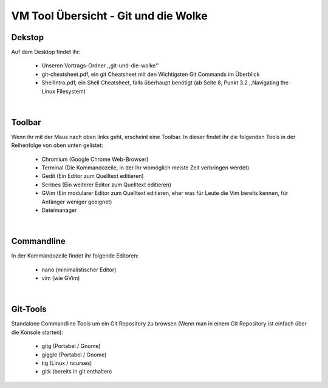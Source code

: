 =====================================
VM Tool Übersicht - Git und die Wolke
=====================================

Dekstop
-------

Auf dem Desktop findet Ihr:

	* Unseren Vortrags-Ordner ,,git-und-die-wolke''
	* git-cheatsheet.pdf, ein git Cheatsheet mit den Wichtigsten Git Commands im Überblick
	* ShellIntro.pdf, ein Shell Cheatsheet, falls überhaupt benötigt (ab Seite 8, Punkt 3.2 ,,Navigating the Linux Filesystem)
|

Toolbar
-------

Wenn ihr mit der Maus nach oben links geht, erscheint eine Toolbar.
In dieser findet ihr die folgenden Tools in der Reihenfolge von oben
unten gelistet:

	* Chromium (Google Chrome Web-Browser)
	* Terminal (Die Kommandozeile, in der ihr womöglich meiste Zeit verbringen werdet)
	* Gedit (Ein Editor zum Quelltext editieren)
	* Scribes (Ein weiterer Editor zum Quelltext editieren)
	* GVim (Ein modularer Editor zum Quelltext editieren, eher was für Leute die Vim bereits kennen, für Anfänger weniger geeignet)
	* Dateimanager 
|

Commandline
-----------

In der Kommandozeile findet ihr folgende Editoren:

	* nano (minimalistischer Editor)
	* vim (wie GVim)
|
	
Git-Tools
---------

Standalone Commandline Tools um ein Git Repository zu browsen (Wenn man in einem Git Repository ist einfach über die Konsole starten):

	* gitg (Portabel / Gnome)
	* giggle (Portabel / Gnome)
	* tig (Linux / ncurses)
	* gitk (bereits in git enthalten)
